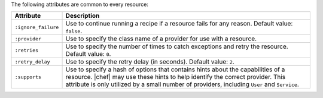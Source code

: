 .. The contents of this file are included in multiple topics.
.. This file should not be changed in a way that hinders its ability to appear in multiple documentation sets.

The following attributes are common to every resource:

.. list-table::
   :widths: 60 420
   :header-rows: 1

   * - Attribute
     - Description
   * - ``:ignore_failure``
     - Use to continue running a recipe if a resource fails for any reason. Default value: ``false``.
   * - ``:provider``
     - Use to specify the class name of a provider for use with a resource.
   * - ``:retries``
     - Use to specify the number of times to catch exceptions and retry the resource. Default value: ``0``.
   * - ``:retry_delay``
     - Use to specify the retry delay (in seconds). Default value: ``2``.
   * - ``:supports``
     - Use to specify a hash of options that contains hints about the capabilities of a resource. |chef| may use these hints to help identify the correct provider. This attribute is only utilized by a small number of providers, including ``User`` and ``Service``.